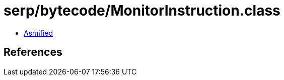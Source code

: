 = serp/bytecode/MonitorInstruction.class

 - link:MonitorInstruction-asmified.java[Asmified]

== References

